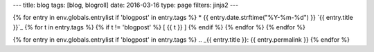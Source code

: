 ---
title: blog
tags: [blog, blogroll]
date: 2016-03-16
type: page
filters: jinja2
---

{% for entry in env.globals.entrylist if 'blogpost' in entry.tags %}
* {{ entry.date.strftime("%Y-%m-%d") }} `{{ entry.title }}`_ {% for t in entry.tags %} {% if t != 'blogpost' %} [ {{ t }} ] {% endif %} {% endfor %}
{% endfor %}

{% for entry in env.globals.entrylist if 'blogpost' in entry.tags %}
.. _{{ entry.title }}: {{ entry.permalink }}
{% endfor %}
